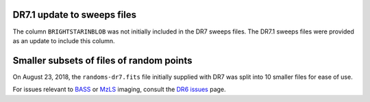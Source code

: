 .. title: Known Issues
.. slug: issues
.. tags: mathjax
.. description:

.. |deg|    unicode:: U+000B0 .. DEGREE SIGN
.. |Prime|    unicode:: U+02033 .. DOUBLE PRIME

DR7.1 update to sweeps files
============================
The column ``BRIGHTSTARINBLOB`` was not initially included in the DR7 sweeps
files. The DR7.1 sweeps files were provided as an update to include this column.

Smaller subsets of files of random points
=========================================
On August 23, 2018, the ``randoms-dr7.fits`` file initially supplied with DR7
was split into 10 smaller files for ease of use.

For issues relevant to `BASS`_ or `MzLS`_ imaging, consult the `DR6 issues`_ page.

.. _`DR6 issues`: ../../dr6/issues
.. _`DECaLS`: ../../decamls
.. _`files`: ../files
.. _`catalogs page`: ../catalogs
.. _`MzLS`: ../../mzls
.. _`BASS`: ../../bass


